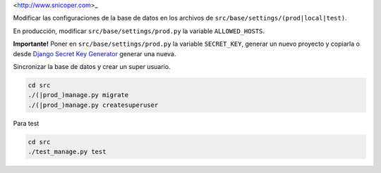 <http://www.snicoper.com>_

Modificar las configuraciones de la base de datos en los archivos de ``src/base/settings/(prod|local|test)``.

En producción, modificar ``src/base/settings/prod.py`` la variable ``ALLOWED_HOSTS``.

**Importante!** Poner en ``src/base/settings/prod.py`` la variable ``SECRET_KEY``, generar
un nuevo proyecto y copiarla o desde
`Django Secret Key Generator <http://www.miniwebtool.com/django-secret-key-generator/>`_ generar
una nueva.

Sincronizar la base de datos y crear un super usuario.

.. code-block:: bash

    cd src
    ./(|prod_)manage.py migrate
    ./(|prod_)manage.py createsuperuser

Para test

.. code-block:: bash

    cd src
    ./test_manage.py test
